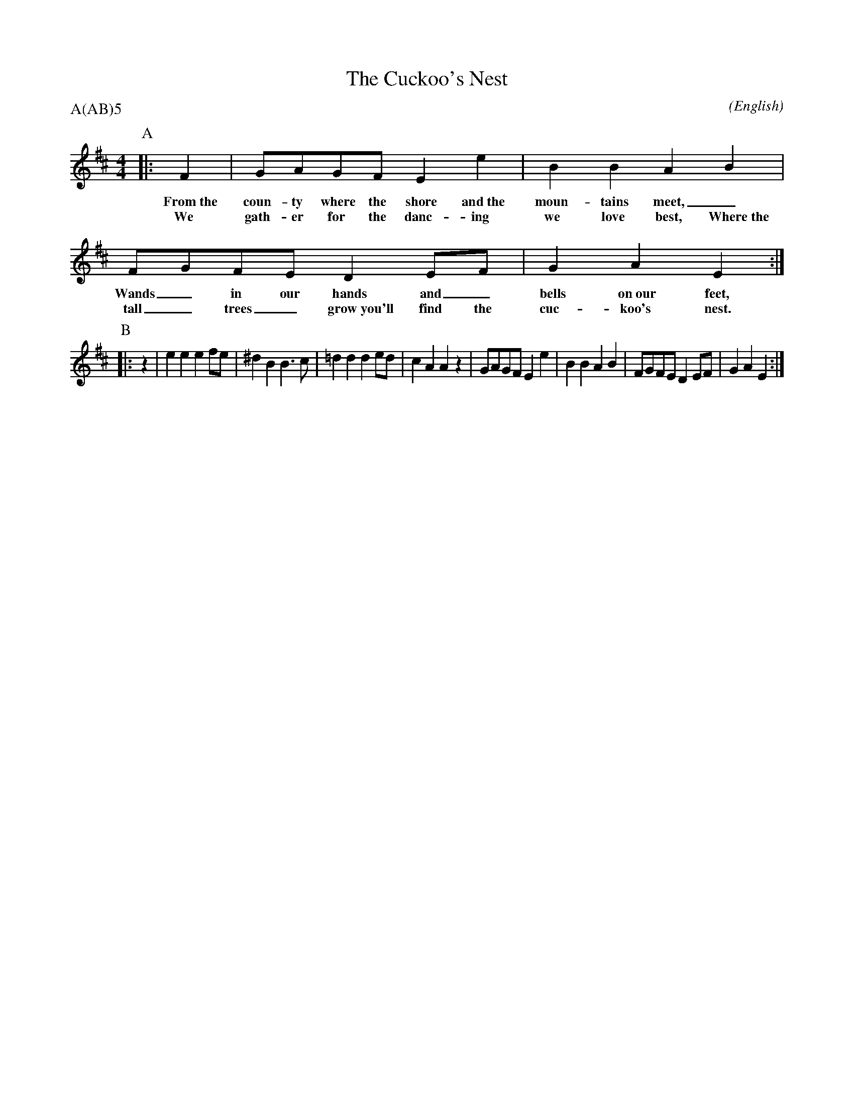 X: 1
T:The Cuckoo's Nest
M:4/4
C:
S:Seabright
N:as taught by Evan Shepherd (c.f. Sherborne)
A:Adderbury
O:English
R:Reel
%P:A(AB)$^5$
P:A(AB)5
K:EDor
%:
%:
I:speed 400
P:A
%
|: F2     | GAGF              E2    e2     | B2   B2      A2  B2 |
w: From~the coun-ty where the shore and~the  moun-tains   meet,_
w: We       gath-er for   the danc-ing       we   love    best, Where~the
            FGFE              D2    EF     | G2    A2     E2     :|
w:          Wands_ in our     hands and_     bells on~our feet,
w:          tall_ trees_      grow~you'll find the cuc-koo's nest.
P:B
|: z2 | e2 e2 e2 fe | ^d2 B2 B3  c  | =d2 d2 d2 ed |  c2 A2 A2  \
   z2 | GAGF  E2 e2 |  B2 B2 A2  B2 |  FGFE  D2 EF |  G2 A2 E2 :|
